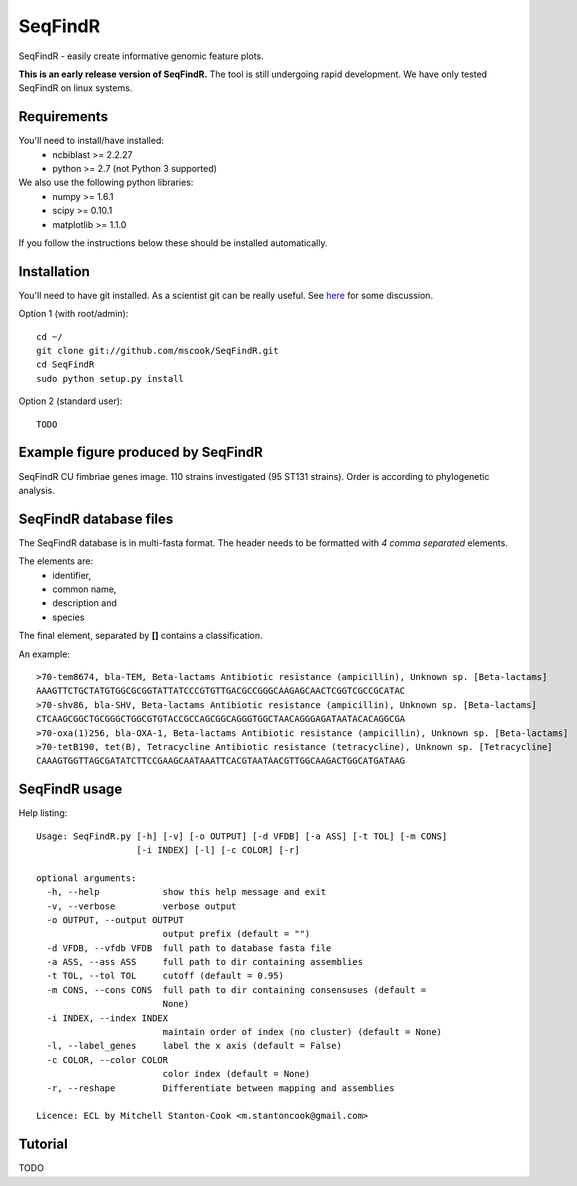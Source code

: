 SeqFindR
========

SeqFindR - easily create informative genomic feature plots.

**This is an early release version of SeqFindR.** The tool is still undergoing 
rapid development. We have only tested SeqFindR on linux systems.


Requirements
------------

You'll need to install/have installed:
    * ncbiblast >= 2.2.27
    * python >= 2.7 (not Python 3 supported)

We also use the following python libraries:
    * numpy >= 1.6.1
    * scipy >= 0.10.1
    * matplotlib >= 1.1.0

If you follow the instructions below these should be installed automatically.


Installation
------------

You'll need to have git installed. As a scientist git can be really useful. See
`here`_ for some discussion.


Option 1 (with root/admin)::

    cd ~/
    git clone git://github.com/mscook/SeqFindR.git
    cd SeqFindR
    sudo python setup.py install

Option 2 (standard user)::

    TODO


.. notes:: Please regularly check back or git pull/python setup.py to make sure
           you're running the most recent SeqFindR version.


Example figure produced by SeqFindR
-----------------------------------

SeqFindR CU fimbriae genes image. 110 strains investigated (95 ST131 strains). 
Order is according to phylogenetic analysis.

.. image:: https://raw.github.com/mscook/SeqFindR/master/example/CU_fimbriae.png
    :alt: SeqFindR CU fimbriae genes image
    :align: center


SeqFindR database files
-----------------------

The SeqFindR database is in multi-fasta format. The header needs to be
formatted with *4 comma separated* elements.

The elements are:
    * identifier,
    * common name,
    * description and 
    * species

The final element, separated by **[]** contains a classification.

An example::

    >70-tem8674, bla-TEM, Beta-lactams Antibiotic resistance (ampicillin), Unknown sp. [Beta-lactams]
    AAAGTTCTGCTATGTGGCGCGGTATTATCCCGTGTTGACGCCGGGCAAGAGCAACTCGGTCGCCGCATAC
    >70-shv86, bla-SHV, Beta-lactams Antibiotic resistance (ampicillin), Unknown sp. [Beta-lactams]
    CTCAAGCGGCTGCGGGCTGGCGTGTACCGCCAGCGGCAGGGTGGCTAACAGGGAGATAATACACAGGCGA
    >70-oxa(1)256, bla-OXA-1, Beta-lactams Antibiotic resistance (ampicillin), Unknown sp. [Beta-lactams]
    >70-tetB190, tet(B), Tetracycline Antibiotic resistance (tetracycline), Unknown sp. [Tetracycline]
    CAAAGTGGTTAGCGATATCTTCCGAAGCAATAAATTCACGTAATAACGTTGGCAAGACTGGCATGATAAG



SeqFindR usage
--------------

Help listing::

    Usage: SeqFindR.py [-h] [-v] [-o OUTPUT] [-d VFDB] [-a ASS] [-t TOL] [-m CONS]
                       [-i INDEX] [-l] [-c COLOR] [-r]

    optional arguments:
      -h, --help            show this help message and exit
      -v, --verbose         verbose output
      -o OUTPUT, --output OUTPUT
                            output prefix (default = "")
      -d VFDB, --vfdb VFDB  full path to database fasta file
      -a ASS, --ass ASS     full path to dir containing assemblies
      -t TOL, --tol TOL     cutoff (default = 0.95)
      -m CONS, --cons CONS  full path to dir containing consensuses (default =
                            None)
      -i INDEX, --index INDEX
                            maintain order of index (no cluster) (default = None)
      -l, --label_genes     label the x axis (default = False)
      -c COLOR, --color COLOR
                            color index (default = None)
      -r, --reshape         Differentiate between mapping and assemblies

    Licence: ECL by Mitchell Stanton-Cook <m.stantoncook@gmail.com>


Tutorial
--------

TODO


.. _here: http://blogs.biomedcentral.com/bmcblog/2013/02/28/version-control-for-scientific-research/

